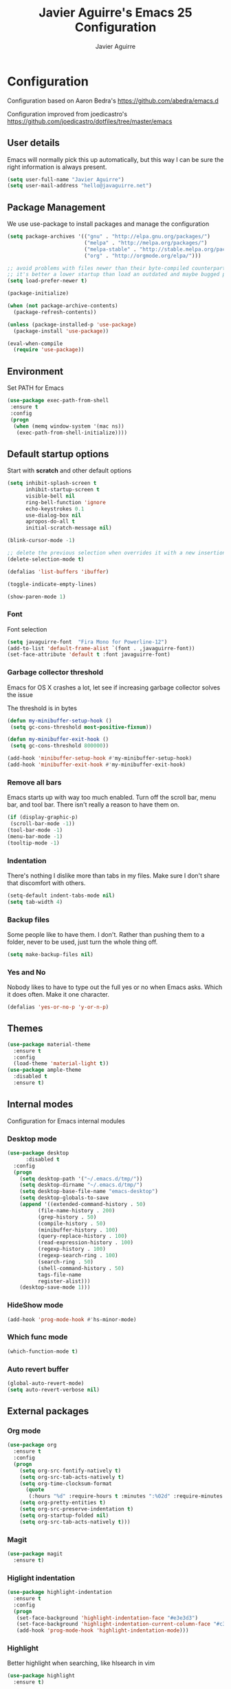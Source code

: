 #+TITLE: Javier Aguirre's Emacs 25 Configuration
#+AUTHOR: Javier Aguirre
#+EMAIL: hello@javaguirre.net
#+OPTIONS: toc:3 num:nil
#+HTML_HEAD: <link rel="stylesheet" type="text/css" href="http://thomasf.github.io/solarized-css/solarized-light.min.css" />

* Configuration
  Configuration based on Aaron Bedra's https://github.com/abedra/emacs.d

  Configuration improved from joedicastro's https://github.com/joedicastro/dotfiles/tree/master/emacs
** User details
   :PROPERTIES:
   :CUSTOM_ID: user-info
   :END:

   Emacs will normally pick this up automatically, but this way I can
   be sure the right information is always present.
   #+begin_src emacs-lisp
     (setq user-full-name "Javier Aguirre")
     (setq user-mail-address "hello@javaguirre.net")
   #+end_src
** Package Management
   :PROPERTIES:
   :CUSTOM_ID: package-management
   :END:

   We use use-package to install packages and manage the configuration
   #+begin_src emacs-lisp
     (setq package-archives '(("gnu" . "http://elpa.gnu.org/packages/")
                              ("melpa" . "http://melpa.org/packages/")
                              ("melpa-stable" . "http://stable.melpa.org/packages/")
                              ("org" . "http://orgmode.org/elpa/")))

     ;; avoid problems with files newer than their byte-compiled counterparts
     ;; it's better a lower startup than load an outdated and maybe bugged package
     (setq load-prefer-newer t)

     (package-initialize)

     (when (not package-archive-contents)
       (package-refresh-contents))

     (unless (package-installed-p 'use-package)
       (package-install 'use-package))

     (eval-when-compile
       (require 'use-package))

   #+end_src
** Environment
   :PROPERTIES:
   :CUSTOM_ID: environment
   :END:

   Set PATH for Emacs
   #+begin_src emacs-lisp
     (use-package exec-path-from-shell
      :ensure t
      :config
      (progn
       (when (memq window-system '(mac ns))
        (exec-path-from-shell-initialize))))
   #+end_src
** Default startup options
    :PROPERTIES:
    :CUSTOM_ID: splash-screen
    :END:
    Start with *scratch* and other default options
    #+begin_src emacs-lisp
      (setq inhibit-splash-screen t
            inhibit-startup-screen t
            visible-bell nil
            ring-bell-function 'ignore
            echo-keystrokes 0.1
            use-dialog-box nil
            apropos-do-all t
            initial-scratch-message nil)

      (blink-cursor-mode -1)

      ;; delete the previous selection when overrides it with a new insertion.
      (delete-selection-mode t)

      (defalias 'list-buffers 'ibuffer)

      (toggle-indicate-empty-lines)

      (show-paren-mode 1)
    #+end_src
*** Font
    Font selection
    #+begin_src emacs-lisp
      (setq javaguirre-font  "Fira Mono for Powerline-12")
      (add-to-list 'default-frame-alist `(font . ,javaguirre-font))
      (set-face-attribute 'default t :font javaguirre-font)
    #+end_src
*** Garbage collector threshold
    Emacs for OS X crashes a lot, let see if
    increasing garbage collector solves the issue

    The threshold is in bytes
    #+begin_src emacs-lisp
      (defun my-minibuffer-setup-hook ()
       (setq gc-cons-threshold most-positive-fixnum))

      (defun my-minibuffer-exit-hook ()
       (setq gc-cons-threshold 800000))

      (add-hook 'minibuffer-setup-hook #'my-minibuffer-setup-hook)
      (add-hook 'minibuffer-exit-hook #'my-minibuffer-exit-hook)
    #+end_src
*** Remove all bars
    :PROPERTIES:
    :CUSTOM_ID: menu-bars
    :END:

    Emacs starts up with way too much enabled. Turn off the scroll bar,
    menu bar, and tool bar. There isn't really a reason to have them
    on.
    #+begin_src emacs-lisp
      (if (display-graphic-p)
       (scroll-bar-mode -1))
      (tool-bar-mode -1)
      (menu-bar-mode -1)
      (tooltip-mode -1)
    #+end_src
*** Indentation
    :PROPERTIES:
    :CUSTOM_ID: indentation
    :END:

    There's nothing I dislike more than tabs in my files. Make sure I
    don't share that discomfort with others.
    #+begin_src emacs-lisp
      (setq-default indent-tabs-mode nil)
      (setq tab-width 4)
    #+end_src
*** Backup files
    :PROPERTIES:
    :CUSTOM_ID: backup-files
    :END:

    Some people like to have them. I don't. Rather than pushing them
    to a folder, never to be used, just turn the whole thing off.
    #+begin_src emacs-lisp
      (setq make-backup-files nil)
    #+end_src
*** Yes and No
    :PROPERTIES:
    :CUSTOM_ID: yes-and-no
    :END:

    Nobody likes to have to type out the full yes or no when Emacs
    asks. Which it does often. Make it one character.
    #+begin_src emacs-lisp
      (defalias 'yes-or-no-p 'y-or-n-p)
    #+end_src
** Themes
    #+begin_src emacs-lisp
      (use-package material-theme
        :ensure t
        :config
        (load-theme 'material-light t))
      (use-package ample-theme
        :disabled t
        :ensure t)
    #+end_src
** Internal modes
   Configuration for Emacs internal modules
*** Desktop mode
    #+begin_src emacs-lisp
	(use-package desktop
          :disabled t
	  :config
	  (progn
	    (setq desktop-path '("~/.emacs.d/tmp/"))
	    (setq desktop-dirname "~/.emacs.d/tmp/")
	    (setq desktop-base-file-name "emacs-desktop")
	    (setq desktop-globals-to-save
		(append '((extended-command-history . 50)
			  (file-name-history . 200)
			  (grep-history . 50)
			  (compile-history . 50)
			  (minibuffer-history . 100)
			  (query-replace-history . 100)
			  (read-expression-history . 100)
			  (regexp-history . 100)
			  (regexp-search-ring . 100)
			  (search-ring . 50)
			  (shell-command-history . 50)
			  tags-file-name
			  register-alist)))
	    (desktop-save-mode 1)))
    #+end_src
*** HideShow mode
    #+begin_src emacs-lisp
      (add-hook 'prog-mode-hook #'hs-minor-mode)
    #+end_src
*** Which func mode
    #+begin_src emacs-lisp
      (which-function-mode t)
    #+end_src
*** Auto revert buffer
    #+begin_src emacs-lisp
      (global-auto-revert-mode)
      (setq auto-revert-verbose nil)
    #+end_src
** External packages
*** Org mode
    #+begin_src emacs-lisp
    (use-package org
      :ensure t
      :config
      (progn
        (setq org-src-fontify-natively t)
        (setq org-src-tab-acts-natively t)
        (setq org-time-clocksum-format
          (quote
           (:hours "%d" :require-hours t :minutes ":%02d" :require-minutes t)))
        (setq org-pretty-entities t)
        (setq org-src-preserve-indentation t)
        (setq org-startup-folded nil)
        (setq org-src-tab-acts-natively t)))
    #+end_src
*** Magit
    #+begin_src emacs-lisp
      (use-package magit
        :ensure t)
    #+end_src
*** Higlight indentation
    #+begin_src emacs-lisp
      (use-package highlight-indentation
        :ensure t
        :config
        (progn
         (set-face-background 'highlight-indentation-face "#e3e3d3")
         (set-face-background 'highlight-indentation-current-column-face "#c3b3b3")
         (add-hook 'prog-mode-hook 'highlight-indentation-mode)))
    #+end_src
*** Highlight
    Better highlight when searching, like hlsearch in vim
    #+begin_src emacs-lisp
      (use-package highlight
        :ensure t)
      #+end_src
*** Evil
    Evil mode
    #+begin_src emacs-lisp
      (use-package evil
        :ensure t
        :config
        (evil-mode 1))
      (use-package evil-surround
        :ensure t)
      (use-package evil-magit
        :ensure t)
      (use-package evil-nerd-commenter
        :ensure t
        :config
        (evilnc-default-hotkeys))
      (use-package evil-smartparens
        :ensure t)
      (use-package evil-search-highlight-persist
        :ensure t
        :config
        (progn
          (global-evil-search-highlight-persist t)
          (setq evil-search-highlight-string-min-len 3)))
      (use-package evil-surround
        :ensure t
        :config
        (global-evil-surround-mode))
    #+end_src
*** Evil leader
    #+begin_src emacs-lisp
      (use-package evil-leader
        :ensure t
        :config
        (progn
          (global-evil-leader-mode)

          (evil-leader/set-key
           "b"  'helm-buffers-list
           "c"  'delete-trailing-whitespace
	       "e"  '(lambda ()
	              (interactive)
	              (eval-buffer)
	              (message "Buffer evaluated"))
           "n"  'next-error
           "m"  'previous-error
           "r"  'helm-recentf
           "s"  'magit-status
           "w"  'ffap-other-window
           "\\" 'evilnc-comment-operator
           "|"  'split-window-right
           "-"  'split-window-below
           "+"  'text-scale-increase
           "-"  'text-scale-decrease
           "z"  'hs-toggle-hiding
           "x"  'helm-occur)

          ;; ORG
          (evil-leader/set-key-for-mode 'org
           "d" 'org-time-stamp
           "i" 'org-clock-in
           "o" 'org-clock-out)))

    #+end_src
*** Key chord
    I am using jk to move back to normal mode
    #+begin_src emacs-lisp
      (use-package key-chord
        :ensure t
        :config
        (progn
          (setq key-chord-two-keys-delay 0.5)
          (key-chord-define evil-insert-state-map "jk" 'evil-normal-state)
          (key-chord-mode 1)))
    #+end_src
*** Rest client
    #+begin_src emacs-lisp
      (use-package restclient
        :ensure t)
      #+end_src
*** Smart parentheses
    #+begin_src emacs-lisp
      (use-package smartparens
        :ensure t
        :config
	(progn
          (smartparens-global-mode t)
          (add-hook 'smartparens-enabled-hook #'evil-smartparens-mode)))
    #+end_src
*** Powerline
    #+begin_src emacs-lisp
    (use-package powerline
      :ensure t
      :config
      (powerline-default-theme))
    #+end_src
*** Nyan
    #+begin_src emacs-lisp
    (use-package nyan-mode
      :ensure t
      :disabled t
      :config
      (when (display-graphic-p)
        (nyan-mode t)))
    #+end_src
*** Paradox
    Modern Emacs Package Menu
    #+begin_src emacs-lisp
      (use-package paradox
        :ensure t
        :config
        (setq paradox-execute-asynchronously t))
    #+end_src
*** Shell
    Ansi-term.
    Set default shell to ZSH, killing buffer when exiting
    #+begin_src emacs-lisp
      (setq term-ansi-default-program "/bin/zsh")

      (defadvice term-sentinel (around my-advice-term-sentinel (proc msg))
	(if (memq (process-status proc) '(signal exit))
	    (let ((buffer (process-buffer proc)))
		ad-do-it
		(kill-buffer buffer))
	    ad-do-it))
      (ad-activate 'term-sentinel)
    #+end_src
    Use zsh without asking which program to run
    #+begin_src emacs-lisp
      (defadvice ansi-term (before force-bash)
        (interactive (list term-ansi-default-program)))
      (ad-activate 'ansi-term)
    #+end_src
    We disable variables and mode clashing with It
    #+begin_src emacs-lisp
      (add-hook 'term-mode-hook (lambda()
        (goto-address-mode)
        (yas-minor-mode -1)
        (setq-default show-trailing-whitespace nil)))
    #+end_src
*** Recent files
    #+begin_src emacs-lisp
      (use-package recentf
        :ensure t
        :config
        (progn
          (recentf-mode 1)
          (setq recentf-max-menu-items 200)))
    #+end_src
*** Guide key
    #+begin_src emacs-lisp
      (use-package guide-key
        :ensure t
        :config
        (progn
          (setq guide-key/guide-key-sequence
           '("C-x r" "C-x 4" "C-x v"))
          (guide-key-mode 1)))
    #+end_src
*** Yasnippet
    #+begin_src emacs-lisp
      (use-package yasnippet
        :ensure t
        :config
        (progn
          (yas-global-mode)
          (add-to-list 'yas-snippet-dirs
            "~/.emacs.d/snippets")))
    #+end_src
*** OSX Clipboard
    #+begin_src emacs-lisp
    (use-package osx-clipboard
      :ensure t
      :config
      (osx-clipboard-mode +1))
    #+end_src
*** Fill column indicator
     Adds a vertical line to control line width
     #+begin_src emacs-lisp
       (use-package fill-column-indicator
         :ensure t
         :config
         (progn
           (setq fci-rule-column 80)
           (setq fci-rule-character-color "dimgray")
           (setq fci-rule-color "dimgray")
           (setq fci-rule-use-dashes t)
           (add-hook 'prog-mode-hook 'fci-mode)))
     #+end_src
*** Flycheck
    #+begin_src emacs-lisp
    (use-package flycheck
      :ensure t
      :init (global-flycheck-mode))
    #+end_src
*** Projectile
    #+begin_src emacs-lisp
      (use-package projectile
        :ensure t
        :config
        (progn
	  (projectile-global-mode)
          (setq projectile-enable-caching t)
	  (evil-leader/set-key
           "a" 'helm-projectile-ag
           "t" 'projectile-find-tag
           "f" 'helm-projectile-find-file-dwim)
	  (setq
	    projectile-tags-command
	    "/usr/local/bin/ctags -Re \
               --langmap=php:.inc.module.install.php \
               --extra=+fq \
               --exclude=.git --exclude=.vagrant \
               --exclude=locale --exclude=node_modules \
               --exclude=.venv --exclude=media --exclude=test-data \
               --exclude=vendor --exclude=dist \
               --exclude=CACHE \
               --totals=yes --exclude=vendor -f TAGS")))
    #+end_src
*** Helm
    #+begin_src emacs-lisp
      (use-package helm
        :ensure t
        :config
        (progn
          (helm-mode 1)
          (global-set-key (kbd "M-x") 'helm-M-x)
          (global-set-key (kbd "C-x C-f") 'helm-find-files)
          (global-set-key (kbd "C-x b") 'helm-buffers-list)
          (custom-set-variables
	    '(helm-ag-base-command "/usr/local/bin/ag --nocolor --nogroup")
	    '(helm-ag-command-option "--all-text --case-sensitive")
	    '(helm-ag-insert-at-point 'symbol))))
     (use-package helm-ag
       :ensure t)
     (use-package helm-projectile
       :ensure t)
    #+end_src
*** Dumb Jump
    #+begin_src emacs-lisp
      (use-package dumb-jump
        :ensure t
        :config
        (progn
	 (evil-leader/set-key
	  "d" 'dumb-jump-go)
	 (evil-leader/set-key
	  "q" 'dumb-jump-quick-look)))
    #+end_src
*** Git Gutter
    #+begin_src emacs-lisp
    (use-package git-gutter
      :ensure t
      :config
      (progn
	(global-git-gutter-mode +1)
	(setq git-gutter:modified-sign "~")
	(set-face-foreground 'git-gutter:modified "orange")
	(evil-leader/set-key
	  "g" 'git-gutter:next-hunk)))
    #+end_src
*** Rainbow delimiters
    #+begin_src emacs-lisp
    (use-package rainbow-delimiters
      :ensure t
      :config
      (add-hook 'prog-mode-hook #'rainbow-delimiters-mode))
    #+end_src
*** Ido
    =Ido= mode provides a nice way to navigate the filesystem. This is
    mostly just turning it on.
    #+begin_src emacs-lisp
      (ido-mode t)
      (setq ido-enable-flex-matching t
            ido-use-virtual-buffers t
            ido-everywhere t)
    #+end_src
*** Linum
    #+begin_src emacs-lisp
      (global-linum-mode 1)
      (setq linum-format "%3d ")
      (global-hl-line-mode 1)
    #+end_src
*** Column number mode
    Turn on column numbers.
    #+begin_src emacs-lisp
      (setq column-number-mode t)
      (setq toggle-highlight-column-when-idle 0.1)
    #+end_src
*** Temporary file management
    Deal with temporary files. I don't care about them and this makes
    them go away.
    #+begin_src emacs-lisp
      (setq backup-directory-alist `((".*" . ,temporary-file-directory)))
      (setq auto-save-file-name-transforms `((".*" ,temporary-file-directory t)))
    #+end_src
*** Centered window mode
    #+begin_src emacs-lisp
     (use-package centered-window-mode
      :ensure t
      :config
      (centered-window-mode t))
    #+end_src
*** Company mode
    Company mode
    #+begin_src emacs-lisp
      (use-package company
        :ensure t
        :config
        (progn
          (add-hook 'after-init-hook 'global-company-mode)

          ;; Workaround to support fci
          (defvar-local company-fci-mode-on-p nil)

          (defun company-turn-off-fci (&rest ignore)
          (when (boundp 'fci-mode)
              (setq company-fci-mode-on-p fci-mode)
              (when fci-mode (fci-mode -1))))

          (defun company-maybe-turn-on-fci (&rest ignore)
          (when company-fci-mode-on-p (fci-mode 1)))

          (add-hook 'company-completion-started-hook 'company-turn-off-fci)
          (add-hook 'company-completion-finished-hook 'company-maybe-turn-on-fci)
          (add-hook 'company-completion-cancelled-hook 'company-maybe-turn-on-fci)))
    #+end_src
*** Emmet mode
    #+begin_src emacs-lisp
      (use-package emmet-mode
        :ensure t
        :config
        (progn
          (add-hook 'sgml-mode-hook 'emmet-mode)
          (add-hook 'css-mode-hook  'emmet-mode)))
    #+end_src
*** Indentation and buffer cleanup
    This re-indents, untabifies, and cleans up whitespace. It is stolen
    directly from the emacs-starter-kit.
    #+begin_src emacs-lisp
      (defun untabify-buffer ()
        (interactive)
        (untabify (point-min) (point-max)))

      (defun indent-buffer ()
        (interactive)
        (indent-region (point-min) (point-max)))

      (defun cleanup-buffer ()
        "Perform a bunch of operations on the whitespace content of a buffer."
        (interactive)
        (indent-buffer)
        (untabify-buffer)
        (delete-trailing-whitespace))

      (defun cleanup-region (beg end)
        "Remove tmux artifacts from region."
        (interactive "r")
        (dolist (re '("\\\\│\·*\n" "\W*│\·*"))
          (replace-regexp re "" nil beg end)))

      (global-set-key (kbd "C-x M-t") 'cleanup-region)
      (global-set-key (kbd "C-c n") 'cleanup-buffer)

      (setq-default show-trailing-whitespace t)
    #+end_src
*** flyspell
    #+begin_src emacs-lisp
      (setq flyspell-issue-welcome-flag nil)
      (if (eq system-type 'darwin)
          (setq-default ispell-program-name "/usr/local/bin/aspell")
        (setq-default ispell-program-name "/usr/bin/aspell"))
      (setq-default ispell-list-command "list")
    #+end_src
** Language modes
*** Python
    #+begin_src emacs-lisp
      (with-eval-after-load 'evil
        (defalias #'forward-evil-word #'forward-evil-symbol))
    #+end_src
*** Web
    #+begin_src emacs-lisp
      (use-package web-mode
        :ensure t
        :mode ("\\.html?\\'" . web-mode)
        :mode ("\\.html\\.twig?\\'" . web-mode)
        :mode ("\\.tpl\\.php?\\'" . web-mode)
        :mode ("\\.jsx?\\'" . web-mode)
        :config
        (progn
	 (setq web-mode-css-indent-offset 4)
	 (setq web-mode-code-indent-offset 4)
	 (add-hook 'after-change-major-mode-hook
	  (lambda () (if (string= major-mode "web-mode")
	      (turn-off-fci-mode) (turn-on-fci-mode))))))
    #+end_src
*** Javascript
    #+begin_src emacs-lisp
      (use-package js2-mode
        :ensure t
        :config
          (add-to-list 'auto-mode-alist '("\\.js\\'" . js2-mode)))
    #+end_src
*** PHP
    #+begin_src emacs-lisp
      (use-package php-mode
        :ensure t
        :config
        (progn
          (add-to-list 'auto-mode-alist '("\\.inc" . php-mode))
          (add-to-list 'auto-mode-alist '("\\.module" . php-mode))
          (setq php-manual-path "~/Downloads/phpmanualen")))
    #+end_src
*** Vagrant
    #+begin_src emacs-lisp
      (use-package vagrant
        :ensure t
        :config
        (setq vagrant-up-options "--provision"))
    #+end_src
*** YAML
    Add additional file extensions that trigger =yaml-mode=.
    #+begin_src emacs-lisp
      (use-package yaml-mode
        :ensure t
        :config
        (progn
          (add-to-list 'auto-mode-alist '("\\.yml$" . yaml-mode))
          (add-to-list 'auto-mode-alist '("\\.yaml$" . yaml-mode))
          (setq yaml-indent-offset 2)))
    #+end_src
*** HAML
    The template engine
    #+begin_src emacs-lisp
      (use-package haml-mode
        :ensure t)
    #+end_src
*** CoffeeScript Mode
    The default CoffeeScript mode makes terrible choices. This turns
    everything into 2 space indentations and makes it so the mode
    functions rather than causing you indentation errors every time you
    modify a file.
    #+begin_src emacs-lisp
    (use-package coffee-mode
      :ensure t
      :config
      (progn
	   (defun coffee-custom ()
	    "coffee-mode-hook"
	    (make-local-variable 'tab-width)
	    (set 'tab-width 2))
	   (add-hook 'coffee-mode-hook 'coffee-custom)))
    #+end_src
*** Markdown Mode
    Enable Markdown mode and setup additional file extensions. Use
    pandoc to generate HTML previews from within the mode, and use a
    custom css file to make it a little prettier.
    #+begin_src emacs-lisp
	(use-package markdown-mode
	  :ensure t
	  :config
	  (progn
	    (add-to-list 'auto-mode-alist '("\\.md$" . markdown-mode))
	    (add-to-list 'auto-mode-alist '("\\.mdown$" . markdown-mode))
	    (add-hook 'markdown-mode-hook
              (lambda ()
              (visual-line-mode t)
              (writegood-mode t)
              (flyspell-mode t)))
	    (setq markdown-command "pandoc --smart -f markdown -t html")))
    #+end_src
*** NeoTree
    #+begin_src emacs-lisp
	(use-package neotree
	  :ensure t
        )
    #+end_src
